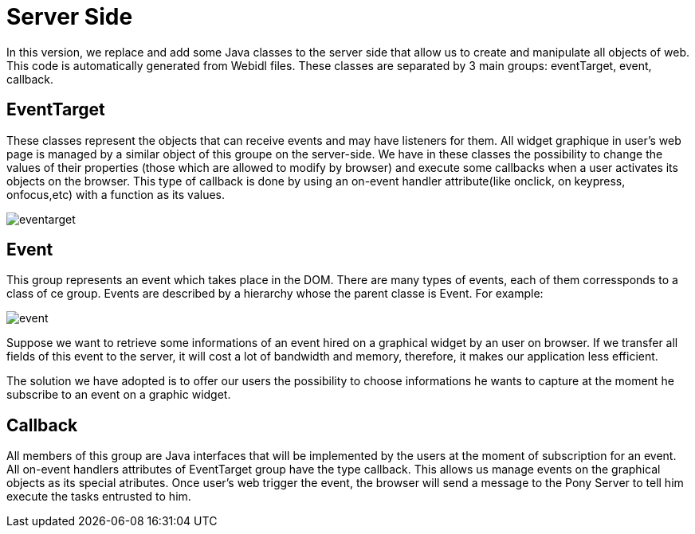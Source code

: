 = Server Side +

In this version, we replace and add some Java classes to the server side that allow us to create and manipulate all objects of web. +
This code is automatically generated from Webidl files. These classes are separated by 3 main groups: eventTarget, event, callback. +

== EventTarget + 
These classes represent the objects that can receive events and may have listeners for them. All widget graphique in user’s web page is managed by a similar object of this groupe on the server-side. 
We have in these classes the possibility to change the values of their properties (those which are allowed to modify by
browser) and execute some callbacks when a user activates its objects on the browser. This type of callback is done by using an on-event handler attribute(like onclick, on keypress, onfocus,etc) 
with a function as its values. +

image::eventarget.PNG[]
 
== Event + 

This group represents an event which takes place in the DOM. There are many types of events, each of them corressponds to a class of ce group.
Events are described by a hierarchy whose the parent classe is Event. For example:

image::event.PNG[]

Suppose we want to retrieve some informations of an event hired on a graphical widget by an user on browser. If we transfer all fields of this event to the server, 
it will cost a lot of bandwidth and memory, therefore, it makes our application less efficient. 

The solution we have adopted is to offer our users the possibility to choose informations he wants to capture at the moment he subscribe to an event on a graphic widget.

== Callback +

All members of this group are Java interfaces that will be implemented by the users at the moment of subscription for an event. All on-event handlers attributes of EventTarget group have the type callback.
This allows us manage events on the graphical objects as its special atributes. 
Once user's web trigger the event, the browser will send a message to the Pony Server to tell him execute the tasks entrusted to him.


